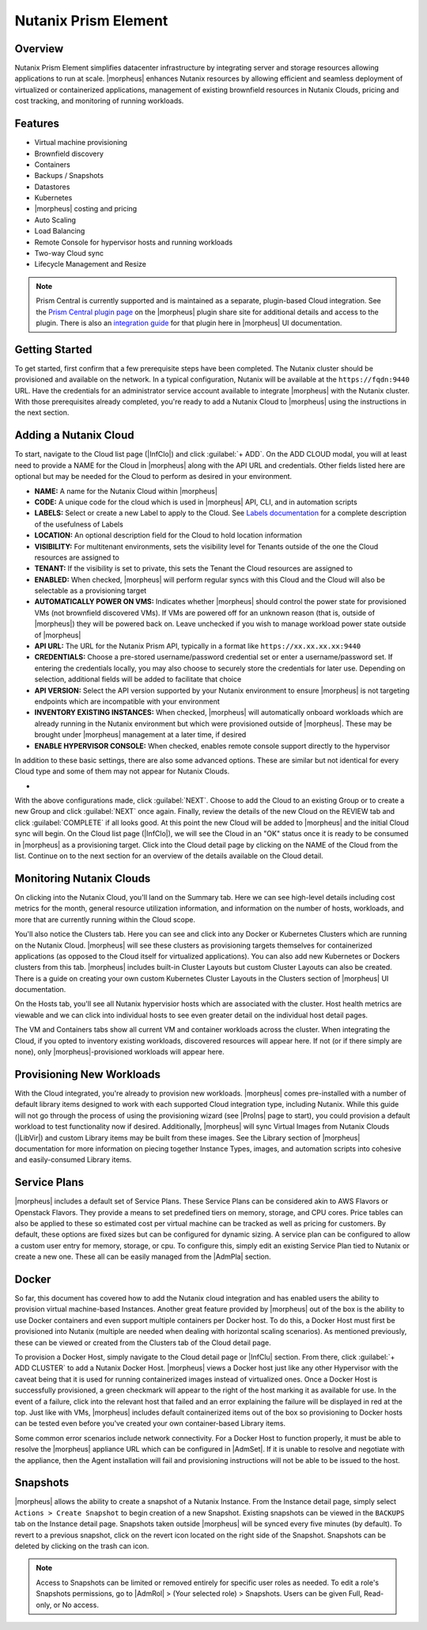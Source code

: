 Nutanix Prism Element
---------------------

Overview
^^^^^^^^

Nutanix Prism Element simplifies datacenter infrastructure by integrating server and storage resources allowing applications to run at scale. |morpheus| enhances Nutanix resources by allowing efficient and seamless deployment of virtualized or containerized applications, management of existing brownfield resources in Nutanix Clouds, pricing and cost tracking, and monitoring of running workloads.

Features
^^^^^^^^

* Virtual machine provisioning
* Brownfield discovery
* Containers
* Backups / Snapshots
* Datastores
* Kubernetes
* |morpheus| costing and pricing
* Auto Scaling
* Load Balancing
* Remote Console for hypervisor hosts and running workloads
* Two-way Cloud sync
* Lifecycle Management and Resize

.. Note:: Prism Central is currently supported and is maintained as a separate, plugin-based Cloud integration. See the `Prism Central plugin page <https://share.morpheusdata.com/plugin/morpheus-nutanix-prism/about>`_ on the |morpheus| plugin share site for additional details and access to the plugin. There is also an `integration guide <https://docs.morpheusdata.com/en/latest/integration_guides/Clouds/prismCentral/prismCentral.html>`_ for that plugin here in |morpheus| UI documentation.

Getting Started
^^^^^^^^^^^^^^^

To get started, first confirm that a few prerequisite steps have been completed. The Nutanix cluster should be provisioned and available on the network. In a typical configuration, Nutanix will be available at the ``https://fqdn:9440`` URL. Have the credentials for an administrator service account available to integrate |morpheus| with the Nutanix cluster. With those prerequisites already completed, you're ready to add a Nutanix Cloud to |morpheus| using the instructions in the next section.

Adding a Nutanix Cloud
^^^^^^^^^^^^^^^^^^^^^^^

To start, navigate to the Cloud list page (|InfClo|) and click :guilabel:`+ ADD`. On the ADD CLOUD modal, you will at least need to provide a NAME for the Cloud in |morpheus| along with the API URL and credentials. Other fields listed here are optional but may be needed for the Cloud to perform as desired in your environment.

- **NAME:** A name for the Nutanix Cloud within |morpheus|
- **CODE:** A unique code for the cloud which is used in |morpheus| API, CLI, and in automation scripts
- **LABELS:** Select or create a new Label to apply to the Cloud. See `Labels documentation <https://docs.morpheusdata.com/en/latest/library/labels.html>`_ for a complete description of the usefulness of Labels
- **LOCATION:** An optional description field for the Cloud to hold location information
- **VISIBILITY:** For multitenant environments, sets the visibility level for Tenants outside of the one the Cloud resources are assigned to
- **TENANT:** If the visibility is set to private, this sets the Tenant the Cloud resources are assigned to
- **ENABLED:** When checked, |morpheus| will perform regular syncs with this Cloud and the Cloud will also be selectable as a provisioning target
- **AUTOMATICALLY POWER ON VMS:** Indicates whether |morpheus| should control the power state for provisioned VMs (not brownfield discovered VMs). If VMs are powered off for an unknown reason (that is, outside of |morpheus|) they will be powered back on. Leave unchecked if you wish to manage workload power state outside of |morpheus|
- **API URL:** The URL for the Nutanix Prism API, typically in a format like ``https://xx.xx.xx.xx:9440``
- **CREDENTIALS:** Choose a pre-stored username/password credential set or enter a username/password set. If entering the credentials locally, you may also choose to securely store the credentials for later use. Depending on selection, additional fields will be added to facilitate that choice
- **API VERSION:** Select the API version supported by your Nutanix environment to ensure |morpheus| is not targeting endpoints which are incompatible with your environment
- **INVENTORY EXISTING INSTANCES:** When checked, |morpheus| will automatically onboard workloads which are already running in the Nutanix environment but which were provisioned outside of |morpheus|. These may be brought under |morpheus| management at a later time, if desired
- **ENABLE HYPERVISOR CONSOLE:** When checked, enables remote console support directly to the hypervisor

In addition to these basic settings, there are also some advanced options. These are similar but not identical for every Cloud type and some of them may not appear for Nutanix Clouds.

- .. toggle-header:: :header: **Advanced Cloud Options**

    .. include:: /integration_guides/Clouds/advanced_options.rst

    |

With the above configurations made, click :guilabel:`NEXT`. Choose to add the Cloud to an existing Group or to create a new Group and click :guilabel:`NEXT` once again. Finally, review the details of the new Cloud on the REVIEW tab and click :guilabel:`COMPLETE` if all looks good. At this point the new Cloud will be added to |morpheus| and the initial Cloud sync will begin. On the Cloud list page (|InfClo|), we will see the Cloud in an "OK" status once it is ready to be consumed in |morpheus| as a provisioning target. Click into the Cloud detail page by clicking on the NAME of the Cloud from the list. Continue on to the next section for an overview of the details available on the Cloud detail.

Monitoring Nutanix Clouds
^^^^^^^^^^^^^^^^^^^^^^^^^

On clicking into the Nutanix Cloud, you'll land on the Summary tab. Here we can see high-level details including cost metrics for the month, general resource utilization information, and information on the number of hosts, workloads, and more that are currently running within the Cloud scope.

.. image:: /images/integration_guides/clouds/nutanix/cloudDetail.png

You'll also notice the Clusters tab. Here you can see and click into any Docker or Kubernetes Clusters which are running on the Nutanix Cloud. |morpheus| will see these clusters as provisioning targets themselves for containerized applications (as opposed to the Cloud itself for virtualized applications). You can also add new Kubernetes or Dockers clusters from this tab. |morpheus| includes built-in Cluster Layouts but custom Cluster Layouts can also be created. There is a guide on creating your own custom Kubernetes Cluster Layouts in the Clusters section of |morpheus| UI documentation.

On the Hosts tab, you'll see all Nutanix hypervisior hosts which are associated with the cluster. Host health metrics are viewable and we can click into individual hosts to see even greater detail on the individual host detail pages.

The VM and Containers tabs show all current VM and container workloads across the cluster. When integrating the Cloud, if you opted to inventory existing workloads, discovered resources will appear here. If not (or if there simply are none), only |morpheus|-provisioned workloads will appear here.

Provisioning New Workloads
^^^^^^^^^^^^^^^^^^^^^^^^^^

With the Cloud integrated, you're already to provision new workloads. |morpheus| comes pre-installed with a number of default library items designed to work with each supported Cloud integration type, including Nutanix. While this guide will not go through the process of using the provisioning wizard (see |ProIns| page to start), you could provision a default workload to test functionality now if desired. Additionally, |morpheus| will sync Virtual Images from Nutanix Clouds (|LibVir|) and custom Library items may be built from these images. See the Library section of |morpheus| documentation for more information on piecing together Instance Types, images, and automation scripts into cohesive and easily-consumed Library items.

Service Plans
^^^^^^^^^^^^^

|morpheus| includes a default set of Service Plans. These Service Plans can be considered akin to AWS Flavors or Openstack Flavors. They provide a means to set predefined tiers on memory, storage, and CPU cores. Price tables can also be applied to these so estimated cost per virtual machine can be tracked as well as pricing for customers. By default, these options are fixed sizes but can be configured for dynamic sizing. A service plan can be configured to allow a custom user entry for memory, storage, or cpu. To configure this, simply edit an existing Service Plan tied to Nutanix or create a new one. These all can be easily managed from the |AdmPla| section.

Docker
^^^^^^

So far, this document has covered how to add the Nutanix cloud integration and has enabled users the ability to provision virtual machine-based Instances. Another great feature provided by |morpheus| out of the box is the ability to use Docker containers and even support multiple containers per Docker host. To do this, a Docker Host must first be provisioned into Nutanix (multiple are needed when dealing with horizontal scaling scenarios). As mentioned previously, these can be viewed or created from the Clusters tab of the Cloud detail page.

To provision a Docker Host, simply navigate to the Cloud detail page or |InfClu| section. From there, click :guilabel:`+ ADD CLUSTER` to add a Nutanix Docker Host. |morpheus| views a Docker host just like any other Hypervisor with the caveat being that it is used for running containerized images instead of virtualized ones. Once a Docker Host is successfully provisioned, a green checkmark will appear to the right of the host marking it as available for use. In the event of a failure, click into the relevant host that failed and an error explaining the failure will be displayed in red at the top. Just like with VMs, |morpheus| includes default containerized items out of the box so provisioning to Docker hosts can be tested even before you've created your own container-based Library items.

Some common error scenarios include network connectivity. For a Docker Host to function properly, it must be able to resolve the |morpheus| appliance URL which can be configured in |AdmSet|. If it is unable to resolve and negotiate with the appliance, then the Agent installation will fail and provisioning instructions will not be able to be issued to the host.

Snapshots
^^^^^^^^^

|morpheus| allows the ability to create a snapshot of a Nutanix Instance.  From the Instance detail page, simply select ``Actions > Create Snapshot`` to begin creation of a new Snapshot. Existing snapshots can be viewed in the ``BACKUPS`` tab on the Instance detail page. Snapshots taken outside |morpheus| will be synced every five minutes (by default). To revert to a previous snapshot, click on the revert icon located on the right side of the Snapshot. Snapshots can be deleted by clicking on the trash can icon.

.. Note:: Access to Snapshots can be limited or removed entirely for specific user roles as needed. To edit a role's Snapshots permissions, go to |AdmRol| > (Your selected role) > Snapshots. Users can be given Full, Read-only, or No access.
